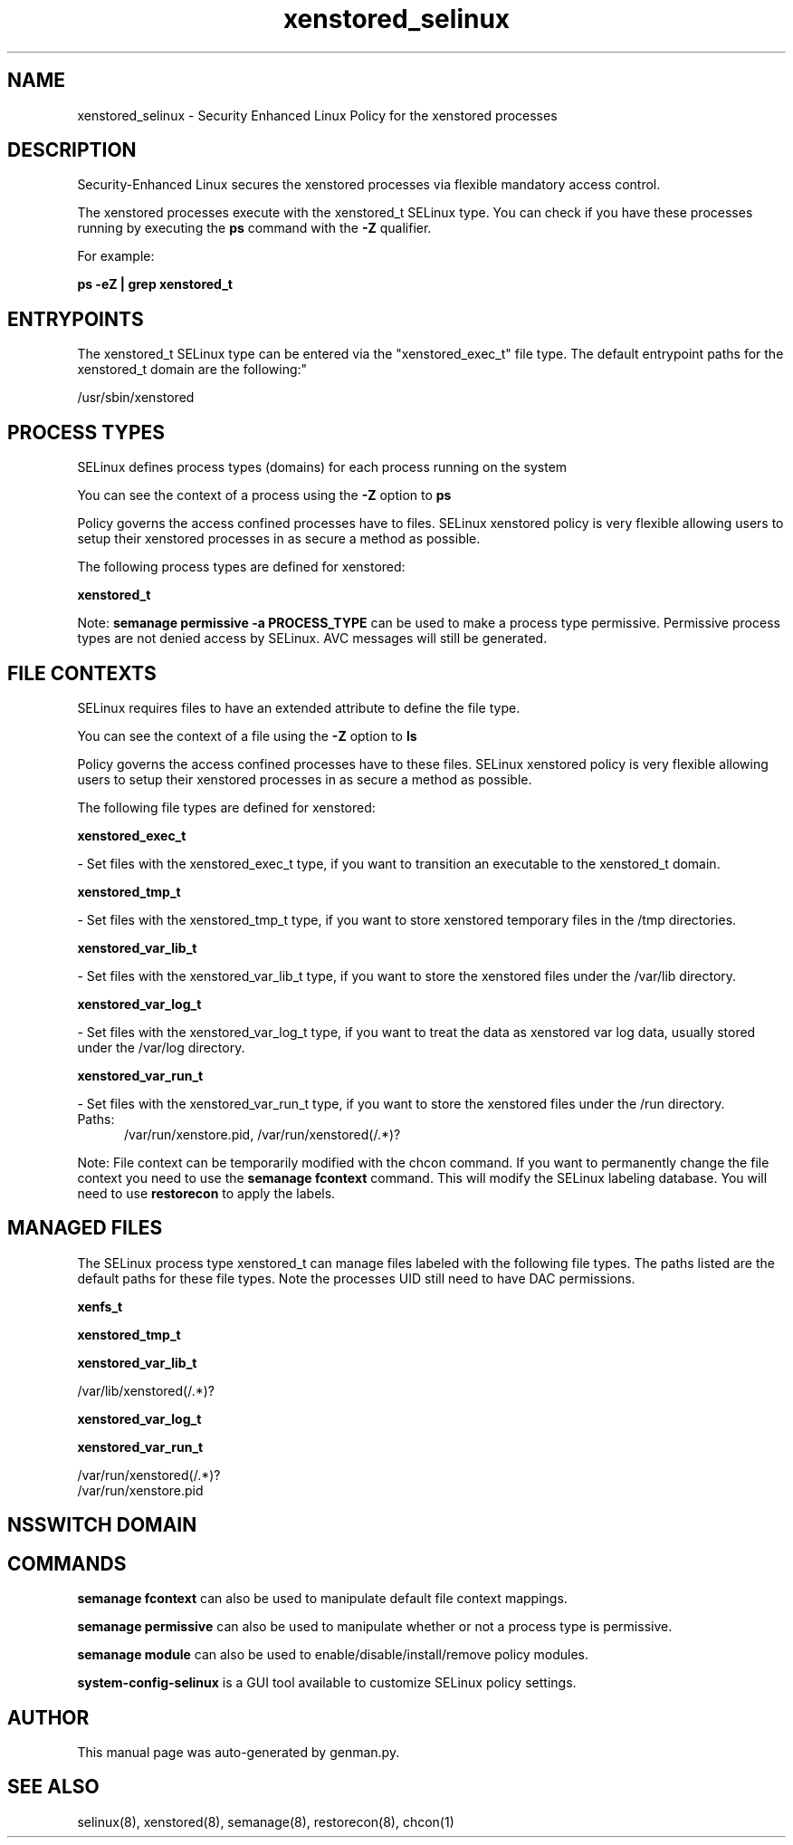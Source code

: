 .TH  "xenstored_selinux"  "8"  "xenstored" "dwalsh@redhat.com" "xenstored SELinux Policy documentation"
.SH "NAME"
xenstored_selinux \- Security Enhanced Linux Policy for the xenstored processes
.SH "DESCRIPTION"

Security-Enhanced Linux secures the xenstored processes via flexible mandatory access control.

The xenstored processes execute with the xenstored_t SELinux type. You can check if you have these processes running by executing the \fBps\fP command with the \fB\-Z\fP qualifier. 

For example:

.B ps -eZ | grep xenstored_t


.SH "ENTRYPOINTS"

The xenstored_t SELinux type can be entered via the "xenstored_exec_t" file type.  The default entrypoint paths for the xenstored_t domain are the following:"

/usr/sbin/xenstored
.SH PROCESS TYPES
SELinux defines process types (domains) for each process running on the system
.PP
You can see the context of a process using the \fB\-Z\fP option to \fBps\bP
.PP
Policy governs the access confined processes have to files. 
SELinux xenstored policy is very flexible allowing users to setup their xenstored processes in as secure a method as possible.
.PP 
The following process types are defined for xenstored:

.EX
.B xenstored_t 
.EE
.PP
Note: 
.B semanage permissive -a PROCESS_TYPE 
can be used to make a process type permissive. Permissive process types are not denied access by SELinux. AVC messages will still be generated.

.SH FILE CONTEXTS
SELinux requires files to have an extended attribute to define the file type. 
.PP
You can see the context of a file using the \fB\-Z\fP option to \fBls\bP
.PP
Policy governs the access confined processes have to these files. 
SELinux xenstored policy is very flexible allowing users to setup their xenstored processes in as secure a method as possible.
.PP 
The following file types are defined for xenstored:


.EX
.PP
.B xenstored_exec_t 
.EE

- Set files with the xenstored_exec_t type, if you want to transition an executable to the xenstored_t domain.


.EX
.PP
.B xenstored_tmp_t 
.EE

- Set files with the xenstored_tmp_t type, if you want to store xenstored temporary files in the /tmp directories.


.EX
.PP
.B xenstored_var_lib_t 
.EE

- Set files with the xenstored_var_lib_t type, if you want to store the xenstored files under the /var/lib directory.


.EX
.PP
.B xenstored_var_log_t 
.EE

- Set files with the xenstored_var_log_t type, if you want to treat the data as xenstored var log data, usually stored under the /var/log directory.


.EX
.PP
.B xenstored_var_run_t 
.EE

- Set files with the xenstored_var_run_t type, if you want to store the xenstored files under the /run directory.

.br
.TP 5
Paths: 
/var/run/xenstore\.pid, /var/run/xenstored(/.*)?

.PP
Note: File context can be temporarily modified with the chcon command.  If you want to permanently change the file context you need to use the 
.B semanage fcontext 
command.  This will modify the SELinux labeling database.  You will need to use
.B restorecon
to apply the labels.

.SH "MANAGED FILES"

The SELinux process type xenstored_t can manage files labeled with the following file types.  The paths listed are the default paths for these file types.  Note the processes UID still need to have DAC permissions.

.br
.B xenfs_t


.br
.B xenstored_tmp_t


.br
.B xenstored_var_lib_t

	/var/lib/xenstored(/.*)?
.br

.br
.B xenstored_var_log_t


.br
.B xenstored_var_run_t

	/var/run/xenstored(/.*)?
.br
	/var/run/xenstore\.pid
.br

.SH NSSWITCH DOMAIN

.SH "COMMANDS"
.B semanage fcontext
can also be used to manipulate default file context mappings.
.PP
.B semanage permissive
can also be used to manipulate whether or not a process type is permissive.
.PP
.B semanage module
can also be used to enable/disable/install/remove policy modules.

.PP
.B system-config-selinux 
is a GUI tool available to customize SELinux policy settings.

.SH AUTHOR	
This manual page was auto-generated by genman.py.

.SH "SEE ALSO"
selinux(8), xenstored(8), semanage(8), restorecon(8), chcon(1)
